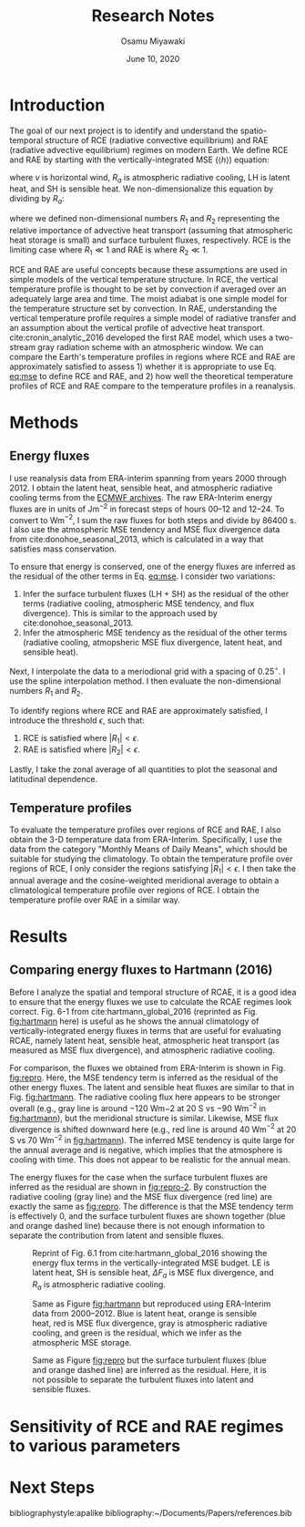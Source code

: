 #+title: Research Notes
#+author: Osamu Miyawaki
#+date: June 10, 2020
#+options: toc:nil

* Introduction
The goal of our next project is to identify and understand the spatio-temporal structure of RCE (radiative convective equilibrium) and RAE (radiative advective equilibrium) regimes on modern Earth. We define RCE and RAE by starting with the vertically-integrated MSE ($\langle h \rangle$) equation:
#+label: eq:mse
\begin{equation}
\frac{\partial \langle h \rangle}{\partial t} + \langle \nabla\cdot(vh) \rangle = R_a + LH + SH
\end{equation}
where $v$ is horizontal wind, $R_a$ is atmospheric radiative cooling, LH is latent heat, and SH is sensible heat. We non-dimensionalize this equation by dividing by $R_a$:
\begin{align}
\frac{\frac{\partial \langle h \rangle}{\partial t} + \langle \nabla\cdot(vh) \rangle}{R_a}  &= 1 + \frac{LH + SH}{R_a} \\
R_1 &= 1 + R_2
\end{align}
where we defined non-dimensional numbers $R_1$ and $R_2$ representing the relative importance of advective heat transport (assuming that atmospheric heat storage is small) and surface turbulent fluxes, respectively. RCE is the limiting case where $R_1 \ll 1$ and RAE is where $R_2 \ll 1$.

RCE and RAE are useful concepts because these assumptions are used in simple models of the vertical temperature structure. In RCE, the vertical temperature profile is thought to be set by convection if averaged over an adequately large area and time. The moist adiabat is one simple model for the temperature structure set by convection. In RAE, understanding the vertical temperature profile requires a simple model of radiative transfer and an assumption about the vertical profile of advective heat transport. cite:cronin_analytic_2016 developed the first RAE model, which uses a two-stream gray radiation scheme with an atmospheric window. We can compare the Earth's temperature profiles in regions where RCE and RAE are approximately satisfied to assess 1) whether it is appropriate to use Eq. [[eq:mse]] to define RCE and RAE, and 2) how well the theoretical temperature profiles of RCE and RAE compare to the temperature profiles in a reanalysis.

* Methods
** Energy fluxes
I use reanalysis data from ERA-interim spanning from years 2000 through 2012. I obtain the latent heat, sensible heat, and atmospheric radiative cooling terms from the [[https://apps.ecmwf.int/datasets/data/interim-mdfa/levtype=sfc/][ECMWF archives]]. The raw ERA-Interim energy fluxes are in units of Jm$^{-2}$ in forecast steps of hours 00--12 and 12--24. To convert to Wm$^{-2}$, I sum the raw fluxes for both steps and divide by 86400 s. I also use the atmospheric MSE tendency and MSE flux divergence data from cite:donohoe_seasonal_2013, which is calculated in a way that satisfies mass conservation.

To ensure that energy is conserved, one of the energy fluxes are inferred as the residual of the other terms in Eq. [[eq:mse]]. I consider two variations:
 1. Infer the surface turbulent fluxes (LH + SH) as the residual of the other terms (radiative cooling, atmospheric MSE tendency, and flux divergence). This is similar to the approach used by cite:donohoe_seasonal_2013.
 2. Infer the atmospheric MSE tendency as the residual of the other terms (radiative cooling, atmopsheric MSE flux divergence, latent heat, and sensible heat).

Next, I interpolate the data to a meriodional grid with a spacing of 0.25$^\circ$. I use the spline interpolation method. I then evaluate the non-dimensional numbers $R_1$ and $R_2$.

To identify regions where RCE and RAE are approximately satisfied, I introduce the threshold $\epsilon$, such that:
 1. RCE is satisfied where $|R_1| < \epsilon$.
 2. RAE is satisfied where $|R_2| < \epsilon$.

Lastly, I take the zonal average of all quantities to plot the seasonal and latitudinal dependence.

** Temperature profiles
To evaluate the temperature profiles over regions of RCE and RAE, I also obtain the 3-D temperature data from ERA-Interim. Specifically, I use the data from the category "Monthly Means of Daily Means", which should be suitable for studying the climatology. To obtain the temperature profile over regions of RCE, I only consider the regions satisfying $|R_1| < \epsilon$. I then take the annual average and the cosine-weighted meridional average to obtain a climatological temperature profile over regions of RCE. I obtain the temperature profile over RAE in a similar way.

* Results
** Comparing energy fluxes to Hartmann (2016)
Before I analyze the spatial and temporal structure of RCAE, it is a good idea to ensure that the energy fluxes we use to calculate the RCAE regimes look correct. Fig. 6-1 from cite:hartmann_global_2016 (reprinted as Fig. [[fig:hartmann]] here) is useful as he shows the annual climatology of vertically-integrated energy fluxes in terms that are useful for evaluating RCAE, namely latent heat, sensible heat, atmospheric heat transport (as measured as MSE flux divergence), and atmospheric radiative cooling.

For comparison, the fluxes we obtained from ERA-Interim is shown in Fig. [[fig:repro]]. Here, the MSE tendency term is inferred as the residual of the other energy fluxes. The latent and sensible heat fluxes are similar to that in Fig. [[fig:hartmann]]. The radiative cooling flux here appears to be stronger overall (e.g., gray line is around $-120$ Wm${-2}$ at 20 S vs $-90$ Wm$^{-2}$ in [[fig:hartmann]]), but the meridional structure is similar. Likewise, MSE flux divergence is shifted downward here (e.g., red line is around 40 Wm$^{-2}$ at 20 S vs 70 Wm$^{-2}$ in [[fig:hartmann]]). The inferred MSE tendency is quite large for the annual average and is negative, which implies that the atmosphere is cooling with time. This does not appear to be realistic for the annual mean.

The energy fluxes for the case when the surface turbulent fluxes are inferred as the residual are shown in [[fig:repro-2]]. By construction the radiative cooling (gray line) and the MSE flux divergence (red line) are exactly the same as [[fig:repro]]. The difference is that the MSE tendency term is effectively 0, and the surface turbulent fluxes are shown together (blue and orange dashed line) because there is not enough information to separate the contribution from latent and sensible fluxes.

#+caption: Reprint of Fig. 6.1 from cite:hartmann_global_2016 showing the energy flux terms in the vertically-integrated MSE budget. LE is latent heat, SH is sensible heat, $\Delta F_a$ is MSE flux divergence, and $R_a$ is atmospheric radiative cooling.
#+label: fig:hartmann
[[../../../prospectus/figs/fig-6-1-hartmann.png]]

#+caption: Same as Figure [[fig:hartmann]] but reproduced using ERA-Interim data from 2000--2012. Blue is latent heat, orange is sensible heat, red is MSE flux divergence, gray is atmospheric radiative cooling, and green is the residual, which we infer as the atmospheric MSE storage.
#+label: fig:repro
[[../../figures/std/stf/era-fig-6-1-hartmann.png]]

#+caption: Same as Figure [[fig:repro]] but the surface turbulent fluxes (blue and orange dashed line) are inferred as the residual. Here, it is not possible to separate the turbulent fluxes into latent and sensible fluxes.
#+label: fig:repro-2
[[../../figures/std/teten/era-fig-6-1-hartmann.png]]

* Sensitivity of RCE and RAE regimes to various parameters

* Next Steps

bibliographystyle:apalike
bibliography:~/Documents/Papers/references.bib
